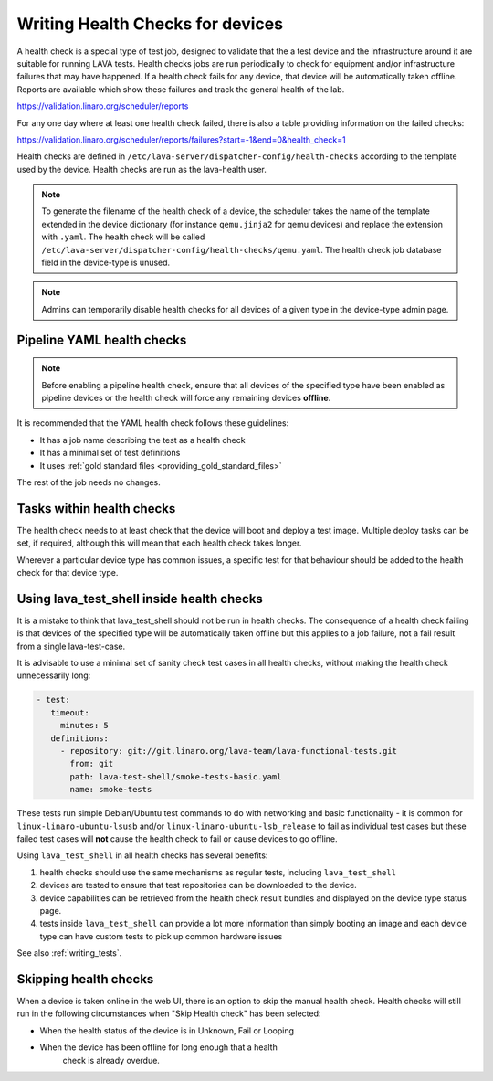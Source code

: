 .. index:: health check - writing, health check - migrating

.. _health_checks:

Writing Health Checks for devices
*********************************

A health check is a special type of test job, designed to validate that the a
test device and the infrastructure around it are suitable for running LAVA
tests. Health checks jobs are run periodically to check for equipment and/or
infrastructure failures that may have happened. If a health check fails for any
device, that device will be automatically taken offline. Reports are available
which show these failures and track the general health of the lab.

https://validation.linaro.org/scheduler/reports

For any one day where at least one health check failed, there is also a table
providing information on the failed checks:

https://validation.linaro.org/scheduler/reports/failures?start=-1&end=0&health_check=1

Health checks are defined in
``/etc/lava-server/dispatcher-config/health-checks`` according to the template
used by the device. Health checks are run as the lava-health user.

.. note:: To generate the filename of the health check of a device, the
   scheduler takes the name of the template extended in the device dictionary
   (for instance ``qemu.jinja2`` for qemu devices) and replace the extension
   with ``.yaml``. The health check will be called
   ``/etc/lava-server/dispatcher-config/health-checks/qemu.yaml``.  The health
   check job database field in the device-type is unused.

.. note:: Admins can temporarily disable health checks for all devices of a
   given type in the device-type admin page.

.. _yaml_health_checks:

Pipeline YAML health checks
===========================

.. note:: Before enabling a pipeline health check, ensure that all devices of
   the specified type have been enabled as pipeline devices or the health check
   will force any remaining devices **offline**.

It is recommended that the YAML health check follows these guidelines:

* It has a job name describing the test as a health check
* It has a minimal set of test definitions
* It uses :ref:`gold standard files <providing_gold_standard_files>`

The rest of the job needs no changes.

Tasks within health checks
==========================

The health check needs to at least check that the device will boot and deploy a
test image. Multiple deploy tasks can be set, if required, although this will
mean that each health check takes longer.

Wherever a particular device type has common issues, a specific test for that
behaviour should be added to the health check for that device type.

.. _health_check_tests:

Using lava_test_shell inside health checks
==========================================

It is a mistake to think that lava_test_shell should not be run in health
checks. The consequence of a health check failing is that devices of the
specified type will be automatically taken offline but this applies to a job
failure, not a fail result from a single lava-test-case.

It is advisable to use a minimal set of sanity check test cases in all health
checks, without making the health check unnecessarily long:

.. code-block:: yaml

    - test:
       timeout:
         minutes: 5
       definitions:
         - repository: git://git.linaro.org/lava-team/lava-functional-tests.git
           from: git
           path: lava-test-shell/smoke-tests-basic.yaml
           name: smoke-tests

These tests run simple Debian/Ubuntu test commands to do with networking and
basic functionality - it is common for ``linux-linaro-ubuntu-lsusb`` and/or
``linux-linaro-ubuntu-lsb_release`` to fail as individual test cases but these
failed test cases will **not** cause the health check to fail or cause devices
to go offline.

Using ``lava_test_shell`` in all health checks has several benefits:

#. health checks should use the same mechanisms as regular tests, including
   ``lava_test_shell``

#. devices are tested to ensure that test repositories can be downloaded to the
   device.

#. device capabilities can be retrieved from the health check result bundles
   and displayed on the device type status page.

#. tests inside ``lava_test_shell`` can provide a lot more information than
   simply booting an image and each device type can have custom tests to pick
   up common hardware issues

See also :ref:`writing_tests`.

Skipping health checks
======================

When a device is taken online in the web UI, there is an option to skip the
manual health check. Health checks will still run in the following
circumstances when "Skip Health check" has been selected:

* When the health status of the device is in Unknown, Fail or Looping
* When the device has been offline for long enough that a health
   check is already overdue.
